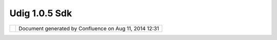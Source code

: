 Udig 1.0.5 Sdk
##############

+----------------------+----------------------+----------------------+----------------------+----------------------+
| uDig : UDIG 1.0.5    |
| SDK                  |
| This page last       |
| changed on Apr 04,   |
| 2010 by jgarnett.    |
| The UDIG 1.0.5 SDK   |
| release is avaiable  |
| here:                |
|                      |
| -  `udig-1.0.5-src.w |
| in32.win32.x86.zip < |
| http://udig.refracti |
| ons.net/downloads/ud |
| ig-1.0.5-src.win32.w |
| in32.x86.zip>`__     |
| -  `udig-1.0.5-src.l |
| inux.gtk.x86.zip <ht |
| tp://udig.refraction |
| s.net/downloads/udig |
| -1.0.5-src.linux.gtk |
| .x86.zip>`__         |
| -  `udig-1.0.5-src.m |
| acosx.carbon.ppc.zip |
|  <http://udig.refrac |
| tions.net/downloads/ |
| udig-1.0.5-src.macos |
| x.carbon.ppc.zip>`__ |
|                      |
| If you are simply    |
| looking to run UDIG, |
| please consider the  |
| normal `UDIG         |
| 1.0.5 <UDIG%201.0.5. |
| html>`__             |
| page, this download  |
| is ment explicitly   |
| for `plugin          |
| developers <http://u |
| dig.refractions.net/ |
| confluence//display/ |
| DEV/Home>`__.        |
+----------------------+----------------------+----------------------+----------------------+----------------------+

+------------+----------------------------------------------------------+
| |image1|   | Document generated by Confluence on Aug 11, 2014 12:31   |
+------------+----------------------------------------------------------+

.. |image0| image:: images/border/spacer.gif
.. |image1| image:: images/border/spacer.gif
